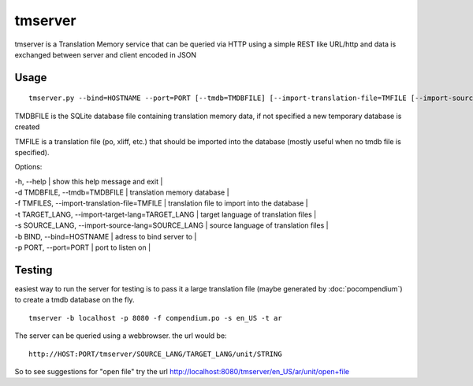 
.. _tmserver#tmserver:

tmserver
********
tmserver is a Translation Memory service that can be queried via HTTP using a simple REST like URL/http and data is exchanged between server and client encoded in JSON

.. _tmserver#usage:

Usage
=====

::

  tmserver.py --bind=HOSTNAME --port=PORT [--tmdb=TMDBFILE] [--import-translation-file=TMFILE [--import-source-lang=SOURCE_LANG] [--import-target-lang=TARGET_LANG]]

TMDBFILE is the SQLite database file containing translation memory data, if not specified a new temporary database is created

TMFILE is a translation file (po, xliff, etc.) that should be imported into the database (mostly useful when no tmdb file is specified).

Options:

| -h, --help | show this help message and exit |
| -d TMDBFILE, --tmdb=TMDBFILE | translation memory database |
| -f TMFILES, --import-translation-file=TMFILE | translation file to import into the database |
| -t TARGET_LANG, --import-target-lang=TARGET_LANG | target language of translation files |
| -s SOURCE_LANG, --import-source-lang=SOURCE_LANG | source language of translation files |
| -b BIND, --bind=HOSTNAME | adress to bind server to |
| -p PORT, --port=PORT | port to listen on |

.. _tmserver#testing:

Testing
=======

easiest way to run the server for testing is to pass it a large translation file (maybe generated by :doc:`pocompendium`) to create a tmdb database on the fly. ::

   tmserver -b localhost -p 8080 -f compendium.po -s en_US -t ar

The server can be queried using a webbrowser. the url would be::

   http://HOST:PORT/tmserver/SOURCE_LANG/TARGET_LANG/unit/STRING

So to see suggestions for "open file" try the url http://localhost:8080/tmserver/en_US/ar/unit/open+file
